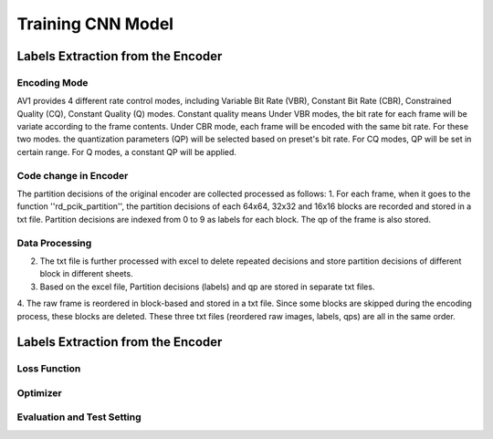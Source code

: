 
Training CNN Model
======================================

========================================
Labels Extraction from the Encoder
========================================

---------------
Encoding Mode
---------------

AV1 provides 4 different rate control modes, including Variable Bit Rate (VBR), Constant Bit Rate (CBR), Constrained Quality (CQ), Constant Quality (Q) modes. 
Constant quality means
Under VBR modes, the bit rate for each frame will be variate according to the frame contents. Under CBR mode, each frame will be encoded with the same bit rate. For these two modes. the quantization parameters (QP) will be selected based on preset's bit rate. For CQ modes, QP will be set in certain range. For Q modes, a constant QP will be applied. 

-----------------------
Code change in Encoder
-----------------------


The partition decisions of the original encoder are collected processed as follows:
1. For each frame, when it goes to the function ''rd\_pcik\_partition'', the partition decisions of each 64x64, 32x32 and 16x16 blocks are recorded and stored in a txt file. Partition decisions are indexed from 0 to 9 as labels for each block. The qp of the frame is also stored.

-----------------------
Data Processing
-----------------------

2. The txt file is further processed with excel to delete repeated decisions and store partition decisions of different block in different sheets.
3. Based on the excel file, Partition decisions (labels) and qp are stored in separate txt files.
4. The raw frame is reordered in block-based and stored in a txt file. Since some blocks are skipped during the encoding process, these blocks are deleted.
These three txt files (reordered raw images, labels, qps) are all in the same order. 

========================================
Labels Extraction from the Encoder
========================================


--------------
Loss Function
--------------

--------------
Optimizer
--------------


----------------------------
Evaluation and Test Setting
----------------------------
